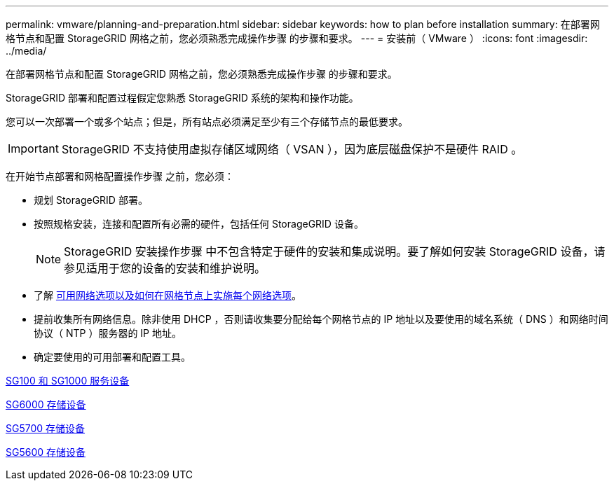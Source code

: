 ---
permalink: vmware/planning-and-preparation.html 
sidebar: sidebar 
keywords: how to plan before installation 
summary: 在部署网格节点和配置 StorageGRID 网格之前，您必须熟悉完成操作步骤 的步骤和要求。 
---
= 安装前（ VMware ）
:icons: font
:imagesdir: ../media/


[role="lead"]
在部署网格节点和配置 StorageGRID 网格之前，您必须熟悉完成操作步骤 的步骤和要求。

StorageGRID 部署和配置过程假定您熟悉 StorageGRID 系统的架构和操作功能。

您可以一次部署一个或多个站点；但是，所有站点必须满足至少有三个存储节点的最低要求。


IMPORTANT: StorageGRID 不支持使用虚拟存储区域网络（ VSAN ），因为底层磁盘保护不是硬件 RAID 。

在开始节点部署和网格配置操作步骤 之前，您必须：

* 规划 StorageGRID 部署。
* 按照规格安装，连接和配置所有必需的硬件，包括任何 StorageGRID 设备。
+

NOTE: StorageGRID 安装操作步骤 中不包含特定于硬件的安装和集成说明。要了解如何安装 StorageGRID 设备，请参见适用于您的设备的安装和维护说明。

* 了解 xref:../network/index.adoc[可用网络选项以及如何在网格节点上实施每个网络选项]。
* 提前收集所有网络信息。除非使用 DHCP ，否则请收集要分配给每个网格节点的 IP 地址以及要使用的域名系统（ DNS ）和网络时间协议（ NTP ）服务器的 IP 地址。
* 确定要使用的可用部署和配置工具。


xref:../sg100-1000/index.adoc[SG100 和 SG1000 服务设备]

xref:../sg6000/index.adoc[SG6000 存储设备]

xref:../sg5700/index.adoc[SG5700 存储设备]

xref:../sg5600/index.adoc[SG5600 存储设备]
